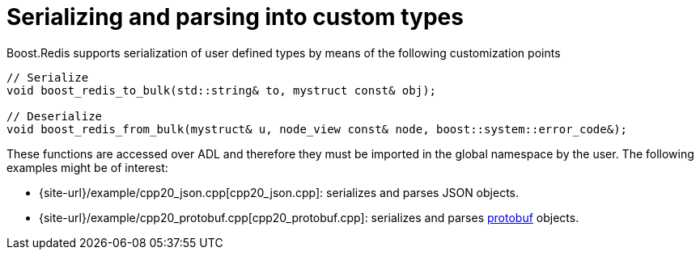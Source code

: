 //
// Copyright (c) 2025 Marcelo Zimbres Silva (mzimbres@gmail.com)
//
// Distributed under the Boost Software License, Version 1.0. (See accompanying
// file LICENSE_1_0.txt or copy at http://www.boost.org/LICENSE_1_0.txt)
//

= Serializing and parsing into custom types

Boost.Redis supports serialization of user defined types by means of
the following customization points

[source,cpp]
----
// Serialize
void boost_redis_to_bulk(std::string& to, mystruct const& obj);

// Deserialize
void boost_redis_from_bulk(mystruct& u, node_view const& node, boost::system::error_code&);
----

These functions are accessed over ADL and therefore they must be
imported in the global namespace by the user. The following examples might be of interest:

* {site-url}/example/cpp20_json.cpp[cpp20_json.cpp]: serializes and parses JSON objects.
* {site-url}/example/cpp20_protobuf.cpp[cpp20_protobuf.cpp]: serializes and parses https://protobuf.dev/[protobuf] objects.
